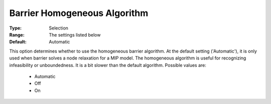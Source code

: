 .. _option-GUROBI-barrier_homogeneous_algorithm:


Barrier Homogeneous Algorithm
=============================



:Type:	Selection	
:Range:	The settings listed below	
:Default:	Automatic



This option determines whether to use the homogeneous barrier algorithm. At the default setting ('Automatic'), it is only used when barrier solves a node relaxation for a MIP model. The homogeneous algorithm is useful for recognizing infeasibility or unboundedness. It is a bit slower than the default algorithm. Possible values are:



    *	Automatic
    *	Off
    *	On
